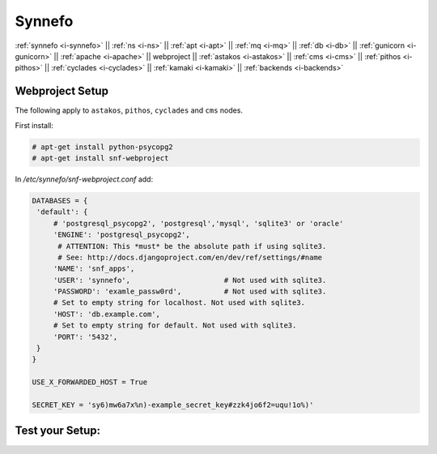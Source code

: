 .. _i-webproject:

Synnefo
-------

:ref:`synnefo <i-synnefo>` ||
:ref:`ns <i-ns>` ||
:ref:`apt <i-apt>` ||
:ref:`mq <i-mq>` ||
:ref:`db <i-db>` ||
:ref:`gunicorn <i-gunicorn>` ||
:ref:`apache <i-apache>` ||
webproject ||
:ref:`astakos <i-astakos>` ||
:ref:`cms <i-cms>` ||
:ref:`pithos <i-pithos>` ||
:ref:`cyclades <i-cyclades>` ||
:ref:`kamaki <i-kamaki>` ||
:ref:`backends <i-backends>`

Webproject Setup
++++++++++++++++

The following apply to  ``astakos``, ``pithos``, ``cyclades`` and ``cms`` nodes.

First install:

.. code-block:: console

   # apt-get install python-psycopg2
   # apt-get install snf-webproject

In `/etc/synnefo/snf-webproject.conf` add:

.. code-block:: console

   DATABASES = {
    'default': {
        # 'postgresql_psycopg2', 'postgresql','mysql', 'sqlite3' or 'oracle'
        'ENGINE': 'postgresql_psycopg2',
         # ATTENTION: This *must* be the absolute path if using sqlite3.
         # See: http://docs.djangoproject.com/en/dev/ref/settings/#name
        'NAME': 'snf_apps',
        'USER': 'synnefo',                      # Not used with sqlite3.
        'PASSWORD': 'examle_passw0rd',          # Not used with sqlite3.
        # Set to empty string for localhost. Not used with sqlite3.
        'HOST': 'db.example.com',
        # Set to empty string for default. Not used with sqlite3.
        'PORT': '5432',
    }
   }

   USE_X_FORWARDED_HOST = True

   SECRET_KEY = 'sy6)mw6a7x%n)-example_secret_key#zzk4jo6f2=uqu!1o%)'


Test your Setup:
++++++++++++++++
